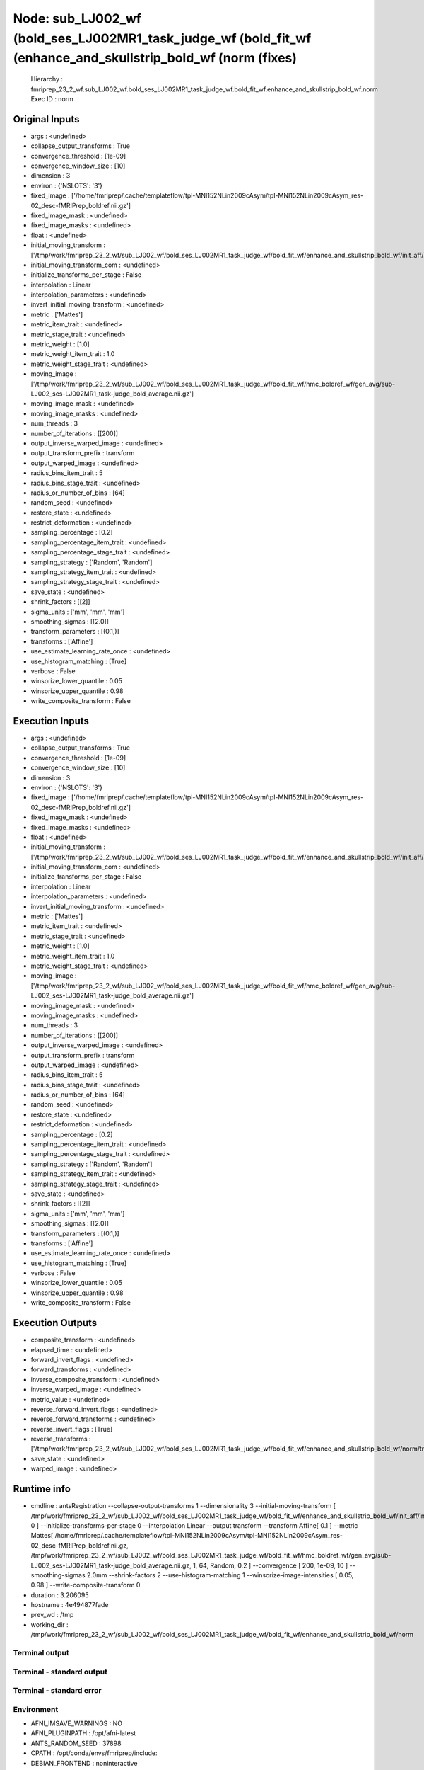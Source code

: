 Node: sub_LJ002_wf (bold_ses_LJ002MR1_task_judge_wf (bold_fit_wf (enhance_and_skullstrip_bold_wf (norm (fixes)
==============================================================================================================


 Hierarchy : fmriprep_23_2_wf.sub_LJ002_wf.bold_ses_LJ002MR1_task_judge_wf.bold_fit_wf.enhance_and_skullstrip_bold_wf.norm
 Exec ID : norm


Original Inputs
---------------


* args : <undefined>
* collapse_output_transforms : True
* convergence_threshold : [1e-09]
* convergence_window_size : [10]
* dimension : 3
* environ : {'NSLOTS': '3'}
* fixed_image : ['/home/fmriprep/.cache/templateflow/tpl-MNI152NLin2009cAsym/tpl-MNI152NLin2009cAsym_res-02_desc-fMRIPrep_boldref.nii.gz']
* fixed_image_mask : <undefined>
* fixed_image_masks : <undefined>
* float : <undefined>
* initial_moving_transform : ['/tmp/work/fmriprep_23_2_wf/sub_LJ002_wf/bold_ses_LJ002MR1_task_judge_wf/bold_fit_wf/enhance_and_skullstrip_bold_wf/init_aff/initialization.mat']
* initial_moving_transform_com : <undefined>
* initialize_transforms_per_stage : False
* interpolation : Linear
* interpolation_parameters : <undefined>
* invert_initial_moving_transform : <undefined>
* metric : ['Mattes']
* metric_item_trait : <undefined>
* metric_stage_trait : <undefined>
* metric_weight : [1.0]
* metric_weight_item_trait : 1.0
* metric_weight_stage_trait : <undefined>
* moving_image : ['/tmp/work/fmriprep_23_2_wf/sub_LJ002_wf/bold_ses_LJ002MR1_task_judge_wf/bold_fit_wf/hmc_boldref_wf/gen_avg/sub-LJ002_ses-LJ002MR1_task-judge_bold_average.nii.gz']
* moving_image_mask : <undefined>
* moving_image_masks : <undefined>
* num_threads : 3
* number_of_iterations : [[200]]
* output_inverse_warped_image : <undefined>
* output_transform_prefix : transform
* output_warped_image : <undefined>
* radius_bins_item_trait : 5
* radius_bins_stage_trait : <undefined>
* radius_or_number_of_bins : [64]
* random_seed : <undefined>
* restore_state : <undefined>
* restrict_deformation : <undefined>
* sampling_percentage : [0.2]
* sampling_percentage_item_trait : <undefined>
* sampling_percentage_stage_trait : <undefined>
* sampling_strategy : ['Random', 'Random']
* sampling_strategy_item_trait : <undefined>
* sampling_strategy_stage_trait : <undefined>
* save_state : <undefined>
* shrink_factors : [[2]]
* sigma_units : ['mm', 'mm', 'mm']
* smoothing_sigmas : [[2.0]]
* transform_parameters : [(0.1,)]
* transforms : ['Affine']
* use_estimate_learning_rate_once : <undefined>
* use_histogram_matching : [True]
* verbose : False
* winsorize_lower_quantile : 0.05
* winsorize_upper_quantile : 0.98
* write_composite_transform : False


Execution Inputs
----------------


* args : <undefined>
* collapse_output_transforms : True
* convergence_threshold : [1e-09]
* convergence_window_size : [10]
* dimension : 3
* environ : {'NSLOTS': '3'}
* fixed_image : ['/home/fmriprep/.cache/templateflow/tpl-MNI152NLin2009cAsym/tpl-MNI152NLin2009cAsym_res-02_desc-fMRIPrep_boldref.nii.gz']
* fixed_image_mask : <undefined>
* fixed_image_masks : <undefined>
* float : <undefined>
* initial_moving_transform : ['/tmp/work/fmriprep_23_2_wf/sub_LJ002_wf/bold_ses_LJ002MR1_task_judge_wf/bold_fit_wf/enhance_and_skullstrip_bold_wf/init_aff/initialization.mat']
* initial_moving_transform_com : <undefined>
* initialize_transforms_per_stage : False
* interpolation : Linear
* interpolation_parameters : <undefined>
* invert_initial_moving_transform : <undefined>
* metric : ['Mattes']
* metric_item_trait : <undefined>
* metric_stage_trait : <undefined>
* metric_weight : [1.0]
* metric_weight_item_trait : 1.0
* metric_weight_stage_trait : <undefined>
* moving_image : ['/tmp/work/fmriprep_23_2_wf/sub_LJ002_wf/bold_ses_LJ002MR1_task_judge_wf/bold_fit_wf/hmc_boldref_wf/gen_avg/sub-LJ002_ses-LJ002MR1_task-judge_bold_average.nii.gz']
* moving_image_mask : <undefined>
* moving_image_masks : <undefined>
* num_threads : 3
* number_of_iterations : [[200]]
* output_inverse_warped_image : <undefined>
* output_transform_prefix : transform
* output_warped_image : <undefined>
* radius_bins_item_trait : 5
* radius_bins_stage_trait : <undefined>
* radius_or_number_of_bins : [64]
* random_seed : <undefined>
* restore_state : <undefined>
* restrict_deformation : <undefined>
* sampling_percentage : [0.2]
* sampling_percentage_item_trait : <undefined>
* sampling_percentage_stage_trait : <undefined>
* sampling_strategy : ['Random', 'Random']
* sampling_strategy_item_trait : <undefined>
* sampling_strategy_stage_trait : <undefined>
* save_state : <undefined>
* shrink_factors : [[2]]
* sigma_units : ['mm', 'mm', 'mm']
* smoothing_sigmas : [[2.0]]
* transform_parameters : [(0.1,)]
* transforms : ['Affine']
* use_estimate_learning_rate_once : <undefined>
* use_histogram_matching : [True]
* verbose : False
* winsorize_lower_quantile : 0.05
* winsorize_upper_quantile : 0.98
* write_composite_transform : False


Execution Outputs
-----------------


* composite_transform : <undefined>
* elapsed_time : <undefined>
* forward_invert_flags : <undefined>
* forward_transforms : <undefined>
* inverse_composite_transform : <undefined>
* inverse_warped_image : <undefined>
* metric_value : <undefined>
* reverse_forward_invert_flags : <undefined>
* reverse_forward_transforms : <undefined>
* reverse_invert_flags : [True]
* reverse_transforms : ['/tmp/work/fmriprep_23_2_wf/sub_LJ002_wf/bold_ses_LJ002MR1_task_judge_wf/bold_fit_wf/enhance_and_skullstrip_bold_wf/norm/transform0GenericAffine.mat']
* save_state : <undefined>
* warped_image : <undefined>


Runtime info
------------


* cmdline : antsRegistration --collapse-output-transforms 1 --dimensionality 3 --initial-moving-transform [ /tmp/work/fmriprep_23_2_wf/sub_LJ002_wf/bold_ses_LJ002MR1_task_judge_wf/bold_fit_wf/enhance_and_skullstrip_bold_wf/init_aff/initialization.mat, 0 ] --initialize-transforms-per-stage 0 --interpolation Linear --output transform --transform Affine[ 0.1 ] --metric Mattes[ /home/fmriprep/.cache/templateflow/tpl-MNI152NLin2009cAsym/tpl-MNI152NLin2009cAsym_res-02_desc-fMRIPrep_boldref.nii.gz, /tmp/work/fmriprep_23_2_wf/sub_LJ002_wf/bold_ses_LJ002MR1_task_judge_wf/bold_fit_wf/hmc_boldref_wf/gen_avg/sub-LJ002_ses-LJ002MR1_task-judge_bold_average.nii.gz, 1, 64, Random, 0.2 ] --convergence [ 200, 1e-09, 10 ] --smoothing-sigmas 2.0mm --shrink-factors 2 --use-histogram-matching 1 --winsorize-image-intensities [ 0.05, 0.98 ]  --write-composite-transform 0
* duration : 3.206095
* hostname : 4e494877fade
* prev_wd : /tmp
* working_dir : /tmp/work/fmriprep_23_2_wf/sub_LJ002_wf/bold_ses_LJ002MR1_task_judge_wf/bold_fit_wf/enhance_and_skullstrip_bold_wf/norm


Terminal output
~~~~~~~~~~~~~~~


 


Terminal - standard output
~~~~~~~~~~~~~~~~~~~~~~~~~~


 


Terminal - standard error
~~~~~~~~~~~~~~~~~~~~~~~~~


 


Environment
~~~~~~~~~~~


* AFNI_IMSAVE_WARNINGS : NO
* AFNI_PLUGINPATH : /opt/afni-latest
* ANTS_RANDOM_SEED : 37898
* CPATH : /opt/conda/envs/fmriprep/include:
* DEBIAN_FRONTEND : noninteractive
* FIX_VERTEX_AREA : 
* FREESURFER_HOME : /opt/freesurfer
* FSF_OUTPUT_FORMAT : nii.gz
* FSLDIR : /opt/conda/envs/fmriprep
* FSLGECUDAQ : cuda.q
* FSLLOCKDIR : 
* FSLMACHINELIST : 
* FSLMULTIFILEQUIT : TRUE
* FSLOUTPUTTYPE : NIFTI_GZ
* FSLREMOTECALL : 
* FS_LICENSE : /opt/freesurfer/license.txt
* FS_OVERRIDE : 0
* FUNCTIONALS_DIR : /opt/freesurfer/sessions
* HOME : /home/fmriprep
* HOSTNAME : 4e494877fade
* IS_DOCKER_8395080871 : 1
* LANG : C.UTF-8
* LC_ALL : C.UTF-8
* LD_LIBRARY_PATH : /opt/conda/envs/fmriprep/lib:/usr/lib/x86_64-linux-gnu:/opt/workbench/lib_linux64:
* LOCAL_DIR : /opt/freesurfer/local
* MAMBA_ROOT_PREFIX : /opt/conda
* MINC_BIN_DIR : /opt/freesurfer/mni/bin
* MINC_LIB_DIR : /opt/freesurfer/mni/lib
* MKL_NUM_THREADS : 1
* MNI_DATAPATH : /opt/freesurfer/mni/data
* MNI_DIR : /opt/freesurfer/mni
* MNI_PERL5LIB : /opt/freesurfer/mni/lib/perl5/5.8.5
* NIPYPE_NO_ET : 1
* NO_ET : 1
* NSLOTS : 3
* OMP_NUM_THREADS : 1
* OS : Linux
* PATH : /opt/conda/envs/fmriprep/bin:/opt/workbench/bin_linux64:/opt/afni-latest:/opt/freesurfer/bin:/opt/freesurfer/tktools:/opt/freesurfer/mni/bin:/usr/local/sbin:/usr/local/bin:/usr/sbin:/usr/bin:/sbin:/bin
* PERL5LIB : /opt/freesurfer/mni/lib/perl5/5.8.5
* PYTHONNOUSERSITE : 1
* PYTHONWARNINGS : ignore
* SUBJECTS_DIR : /opt/freesurfer/subjects
* TERM : xterm

